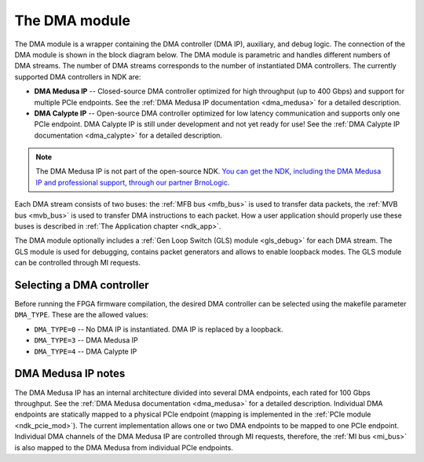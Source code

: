 .. _ndk_dma:
.. _ndk_intel_dma:

The DMA module
==============

The DMA module is a wrapper containing the DMA controller (DMA IP), auxiliary, and debug logic. The connection of the DMA module is shown in the block diagram below. The DMA module is parametric and handles different numbers of DMA streams. The number of DMA streams corresponds to the number of instantiated DMA controllers. The currently supported DMA controllers in NDK are:

- **DMA Medusa IP** -- Closed-source DMA controller optimized for high throughput (up to 400 Gbps) and support for multiple PCIe endpoints. See the :ref:`DMA Medusa IP documentation <dma_medusa>` for a detailed description.
- **DMA Calypte IP** -- Open-source DMA controller optimized for low latency communication and supports only one PCIe endpoint. DMA Calypte IP is still under development and not yet ready for use! See the :ref:`DMA Calypte IP documentation <dma_calypte>` for a detailed description.

.. note::

    The DMA Medusa IP is not part of the open-source NDK. `You can get the NDK, including the DMA Medusa IP and professional support, through our partner BrnoLogic. <https://support.brnologic.com/>`_

Each DMA stream consists of two buses: the :ref:`MFB bus <mfb_bus>` is used to transfer data packets, the :ref:`MVB bus <mvb_bus>` is used to transfer DMA instructions to each packet. How a user application should properly use these buses is described in :ref:`The Application chapter <ndk_app>`.

The DMA module optionally includes a :ref:`Gen Loop Switch (GLS) module <gls_debug>` for each DMA stream. The GLS module is used for debugging, contains packet generators and allows to enable loopback modes. The GLS module can be controlled through MI requests.

.. image:: img/dma_module.drawio.svg
    :align: center
    :width: 100 %

Selecting a DMA controller
**************************

Before running the FPGA firmware compilation, the desired DMA controller can be selected using the makefile parameter ``DMA_TYPE``. These are the allowed values:

- ``DMA_TYPE=0`` -- No DMA IP is instantiated. DMA IP is replaced by a loopback.
- ``DMA_TYPE=3`` -- DMA Medusa IP
- ``DMA_TYPE=4`` -- DMA Calypte IP

DMA Medusa IP notes
*******************

The DMA Medusa IP has an internal architecture divided into several DMA endpoints, each rated for 100 Gbps throughput. See the :ref:`DMA Medusa documentation <dma_medusa>` for a detailed description. Individual DMA endpoints are statically mapped to a physical PCIe endpoint (mapping is implemented in the :ref:`PCIe module <ndk_pcie_mod>`). The current implementation allows one or two DMA endpoints to be mapped to one PCIe endpoint. Individual DMA channels of the DMA Medusa IP are controlled through MI requests, therefore, the :ref:`MI bus <mi_bus>` is also mapped to the DMA Medusa from individual PCIe endpoints.
